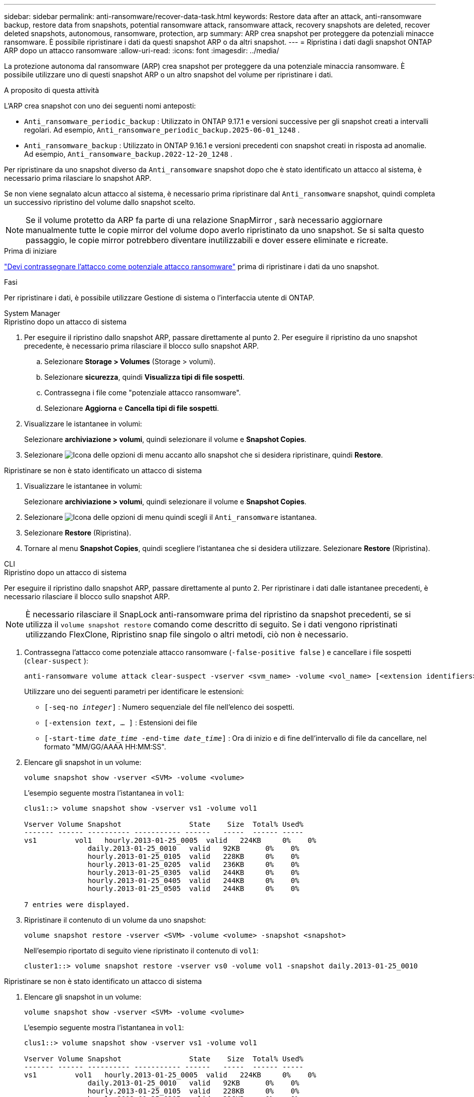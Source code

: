 ---
sidebar: sidebar 
permalink: anti-ransomware/recover-data-task.html 
keywords: Restore data after an attack, anti-ransomware backup, restore data from snapshots, potential ransomware attack, ransomware attack, recovery snapshots are deleted, recover deleted snapshots, autonomous, ransomware, protection, arp 
summary: ARP crea snapshot per proteggere da potenziali minacce ransomware. È possibile ripristinare i dati da questi snapshot ARP o da altri snapshot. 
---
= Ripristina i dati dagli snapshot ONTAP ARP dopo un attacco ransomware
:allow-uri-read: 
:icons: font
:imagesdir: ../media/


[role="lead"]
La protezione autonoma dal ransomware (ARP) crea snapshot per proteggere da una potenziale minaccia ransomware. È possibile utilizzare uno di questi snapshot ARP o un altro snapshot del volume per ripristinare i dati.

.A proposito di questa attività
L'ARP crea snapshot con uno dei seguenti nomi anteposti:

* `Anti_ransomware_periodic_backup` : Utilizzato in ONTAP 9.17.1 e versioni successive per gli snapshot creati a intervalli regolari. Ad esempio,  `Anti_ransomware_periodic_backup.2025-06-01_1248` .
* `Anti_ransomware_backup` : Utilizzato in ONTAP 9.16.1 e versioni precedenti con snapshot creati in risposta ad anomalie. Ad esempio,  `Anti_ransomware_backup.2022-12-20_1248` .


Per ripristinare da uno snapshot diverso da  `Anti_ransomware` snapshot dopo che è stato identificato un attacco al sistema, è necessario prima rilasciare lo snapshot ARP.

Se non viene segnalato alcun attacco al sistema, è necessario prima ripristinare dal  `Anti_ransomware` snapshot, quindi completa un successivo ripristino del volume dallo snapshot scelto.


NOTE: Se il volume protetto da ARP fa parte di una relazione SnapMirror , sarà necessario aggiornare manualmente tutte le copie mirror del volume dopo averlo ripristinato da uno snapshot. Se si salta questo passaggio, le copie mirror potrebbero diventare inutilizzabili e dover essere eliminate e ricreate.

.Prima di iniziare
link:respond-abnormal-task.html["Devi contrassegnare l'attacco come potenziale attacco ransomware"] prima di ripristinare i dati da uno snapshot.

.Fasi
Per ripristinare i dati, è possibile utilizzare Gestione di sistema o l'interfaccia utente di ONTAP.

[role="tabbed-block"]
====
.System Manager
--
.Ripristino dopo un attacco di sistema
. Per eseguire il ripristino dallo snapshot ARP, passare direttamente al punto 2. Per eseguire il ripristino da uno snapshot precedente, è necessario prima rilasciare il blocco sullo snapshot ARP.
+
.. Selezionare *Storage > Volumes* (Storage > volumi).
.. Selezionare *sicurezza*, quindi *Visualizza tipi di file sospetti*.
.. Contrassegna i file come "potenziale attacco ransomware".
.. Selezionare *Aggiorna* e *Cancella tipi di file sospetti*.


. Visualizzare le istantanee in volumi:
+
Selezionare *archiviazione > volumi*, quindi selezionare il volume e *Snapshot Copies*.

. Selezionare image:icon_kabob.gif["Icona delle opzioni di menu"] accanto allo snapshot che si desidera ripristinare, quindi *Restore*.


.Ripristinare se non è stato identificato un attacco di sistema
. Visualizzare le istantanee in volumi:
+
Selezionare *archiviazione > volumi*, quindi selezionare il volume e *Snapshot Copies*.

. Selezionare image:icon_kabob.gif["Icona delle opzioni di menu"] quindi scegli il  `Anti_ransomware` istantanea.
. Selezionare *Restore* (Ripristina).
. Tornare al menu *Snapshot Copies*, quindi scegliere l'istantanea che si desidera utilizzare. Selezionare *Restore* (Ripristina).


--
.CLI
--
.Ripristino dopo un attacco di sistema
Per eseguire il ripristino dallo snapshot ARP, passare direttamente al punto 2. Per ripristinare i dati dalle istantanee precedenti, è necessario rilasciare il blocco sullo snapshot ARP.


NOTE: È necessario rilasciare il SnapLock anti-ransomware prima del ripristino da snapshot precedenti, se si utilizza il `volume snapshot restore` comando come descritto di seguito. Se i dati vengono ripristinati utilizzando FlexClone, Ripristino snap file singolo o altri metodi, ciò non è necessario.

. Contrassegna l'attacco come potenziale attacco ransomware (`-false-positive false` ) e cancellare i file sospetti (`clear-suspect` ):
+
[source, cli]
----
anti-ransomware volume attack clear-suspect -vserver <svm_name> -volume <vol_name> [<extension identifiers>] -false-positive false
----
+
Utilizzare uno dei seguenti parametri per identificare le estensioni:

+
** `[-seq-no _integer_]` : Numero sequenziale del file nell'elenco dei sospetti.
** `[-extension _text_, … ]` : Estensioni dei file
** `[-start-time _date_time_ -end-time _date_time_]` : Ora di inizio e di fine dell'intervallo di file da cancellare, nel formato "MM/GG/AAAA HH:MM:SS".


. Elencare gli snapshot in un volume:
+
[source, cli]
----
volume snapshot show -vserver <SVM> -volume <volume>
----
+
L'esempio seguente mostra l'istantanea in `vol1`:

+
[listing]
----

clus1::> volume snapshot show -vserver vs1 -volume vol1

Vserver Volume Snapshot                State    Size  Total% Used%
------- ------ ---------- ----------- ------   -----  ------ -----
vs1	    vol1   hourly.2013-01-25_0005  valid   224KB     0%    0%
               daily.2013-01-25_0010   valid   92KB      0%    0%
               hourly.2013-01-25_0105  valid   228KB     0%    0%
               hourly.2013-01-25_0205  valid   236KB     0%    0%
               hourly.2013-01-25_0305  valid   244KB     0%    0%
               hourly.2013-01-25_0405  valid   244KB     0%    0%
               hourly.2013-01-25_0505  valid   244KB     0%    0%

7 entries were displayed.
----
. Ripristinare il contenuto di un volume da uno snapshot:
+
[source, cli]
----
volume snapshot restore -vserver <SVM> -volume <volume> -snapshot <snapshot>
----
+
Nell'esempio riportato di seguito viene ripristinato il contenuto di `vol1`:

+
[listing]
----
cluster1::> volume snapshot restore -vserver vs0 -volume vol1 -snapshot daily.2013-01-25_0010
----


.Ripristinare se non è stato identificato un attacco di sistema
. Elencare gli snapshot in un volume:
+
[source, cli]
----
volume snapshot show -vserver <SVM> -volume <volume>
----
+
L'esempio seguente mostra l'istantanea in `vol1`:

+
[listing]
----

clus1::> volume snapshot show -vserver vs1 -volume vol1

Vserver Volume Snapshot                State    Size  Total% Used%
------- ------ ---------- ----------- ------   -----  ------ -----
vs1	    vol1   hourly.2013-01-25_0005  valid   224KB     0%    0%
               daily.2013-01-25_0010   valid   92KB      0%    0%
               hourly.2013-01-25_0105  valid   228KB     0%    0%
               hourly.2013-01-25_0205  valid   236KB     0%    0%
               hourly.2013-01-25_0305  valid   244KB     0%    0%
               hourly.2013-01-25_0405  valid   244KB     0%    0%
               hourly.2013-01-25_0505  valid   244KB     0%    0%

7 entries were displayed.
----
. Ripristinare il contenuto di un volume da uno snapshot:
+
[source, cli]
----
volume snapshot restore -vserver <SVM> -volume <volume> -snapshot <snapshot>
----
+
Nell'esempio riportato di seguito viene ripristinato il contenuto di `vol1`:

+
[listing]
----
cluster1::> volume snapshot restore -vserver vs0 -volume vol1 -snapshot daily.2013-01-25_0010
----


Ulteriori informazioni su `volume snapshot` nella link:https://docs.netapp.com/us-en/ontap-cli/search.html?q=volume+snapshot["Riferimento al comando ONTAP"^].

--
====
.Informazioni correlate
* link:https://kb.netapp.com/Advice_and_Troubleshooting/Data_Storage_Software/ONTAP_OS/Ransomware_prevention_and_recovery_in_ONTAP["KB: Prevenzione e recovery dal ransomware in ONTAP"^]
* link:https://docs.netapp.com/us-en/ontap-cli/["Riferimento al comando ONTAP"^]


